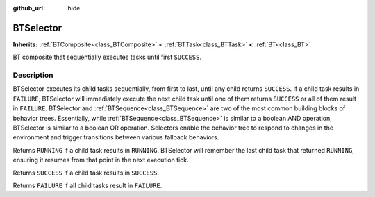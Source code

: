 :github_url: hide

.. DO NOT EDIT THIS FILE!!!
.. Generated automatically from Godot engine sources.
.. Generator: https://github.com/godotengine/godot/tree/4.3/doc/tools/make_rst.py.
.. XML source: https://github.com/godotengine/godot/tree/4.3/modules/limboai/doc_classes/BTSelector.xml.

.. _class_BTSelector:

BTSelector
==========

**Inherits:** :ref:`BTComposite<class_BTComposite>` **<** :ref:`BTTask<class_BTTask>` **<** :ref:`BT<class_BT>`

BT composite that sequentially executes tasks until first ``SUCCESS``.

.. rst-class:: classref-introduction-group

Description
-----------

BTSelector executes its child tasks sequentially, from first to last, until any child returns ``SUCCESS``. If a child task results in ``FAILURE``, BTSelector will immediately execute the next child task until one of them returns ``SUCCESS`` or all of them result in ``FAILURE``. BTSelector and :ref:`BTSequence<class_BTSequence>` are two of the most common building blocks of behavior trees. Essentially, while :ref:`BTSequence<class_BTSequence>` is similar to a boolean AND operation, BTSelector is similar to a boolean OR operation. Selectors enable the behavior tree to respond to changes in the environment and trigger transitions between various fallback behaviors.

Returns ``RUNNING`` if a child task results in ``RUNNING``. BTSelector will remember the last child task that returned ``RUNNING``, ensuring it resumes from that point in the next execution tick.

Returns ``SUCCESS`` if a child task results in ``SUCCESS``.

Returns ``FAILURE`` if all child tasks result in ``FAILURE``.

.. |virtual| replace:: :abbr:`virtual (This method should typically be overridden by the user to have any effect.)`
.. |const| replace:: :abbr:`const (This method has no side effects. It doesn't modify any of the instance's member variables.)`
.. |vararg| replace:: :abbr:`vararg (This method accepts any number of arguments after the ones described here.)`
.. |constructor| replace:: :abbr:`constructor (This method is used to construct a type.)`
.. |static| replace:: :abbr:`static (This method doesn't need an instance to be called, so it can be called directly using the class name.)`
.. |operator| replace:: :abbr:`operator (This method describes a valid operator to use with this type as left-hand operand.)`
.. |bitfield| replace:: :abbr:`BitField (This value is an integer composed as a bitmask of the following flags.)`
.. |void| replace:: :abbr:`void (No return value.)`

